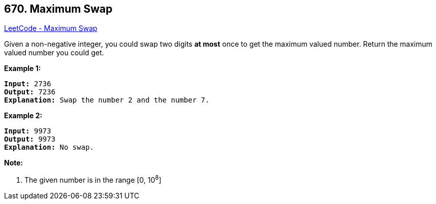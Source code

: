 == 670. Maximum Swap

https://leetcode.com/problems/maximum-swap/[LeetCode - Maximum Swap]


Given a non-negative integer, you could swap two digits *at most* once to get the maximum valued number. Return the maximum valued number you could get.


*Example 1:*


[subs="verbatim,quotes,macros"]
----
*Input:* 2736
*Output:* 7236
*Explanation:* Swap the number 2 and the number 7.
----


*Example 2:*


[subs="verbatim,quotes,macros"]
----
*Input:* 9973
*Output:* 9973
*Explanation:* No swap.
----



*Note:*

. The given number is in the range [0, 10^8^]


